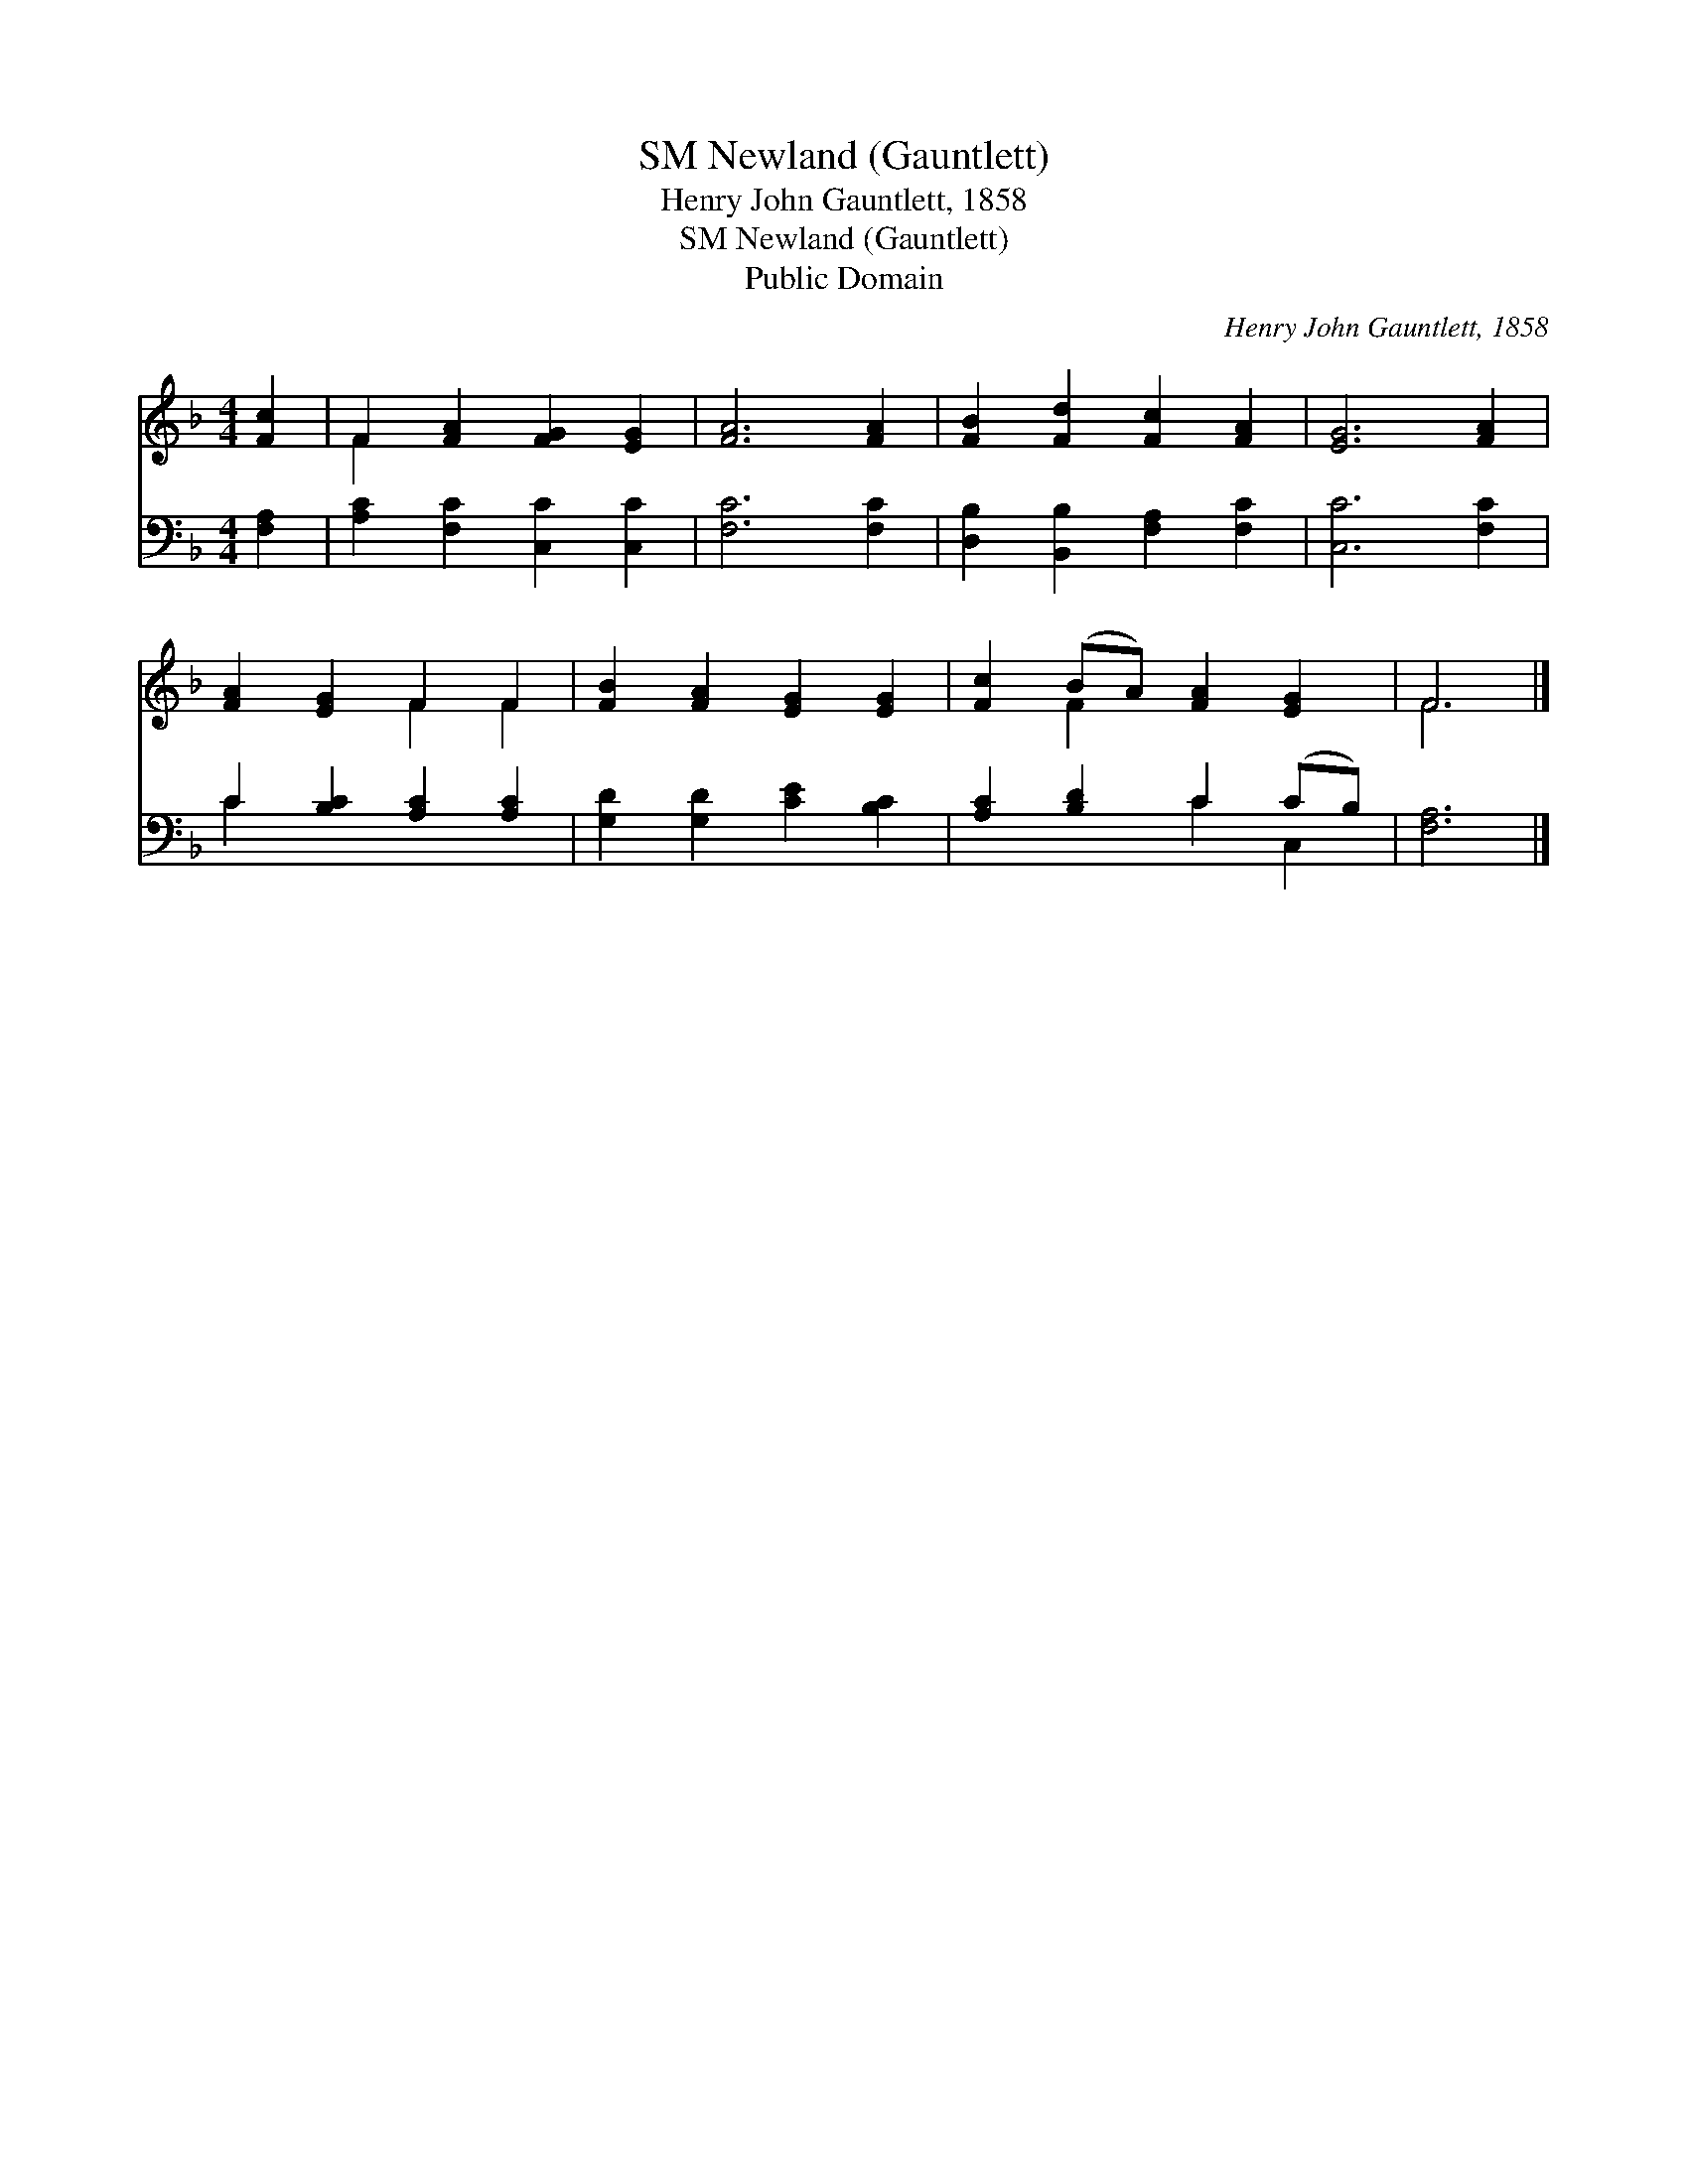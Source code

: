 X:1
T:Newland (Gauntlett), SM
T:Henry John Gauntlett, 1858
T:Newland (Gauntlett), SM
T:Public Domain
C:Henry John Gauntlett, 1858
Z:Public Domain
%%score ( 1 2 ) ( 3 4 )
L:1/8
M:4/4
K:F
V:1 treble 
V:2 treble 
V:3 bass 
V:4 bass 
V:1
 [Fc]2 | F2 [FA]2 [FG]2 [EG]2 | [FA]6 [FA]2 | [FB]2 [Fd]2 [Fc]2 [FA]2 | [EG]6 [FA]2 | %5
 [FA]2 [EG]2 F2 F2 | [FB]2 [FA]2 [EG]2 [EG]2 | [Fc]2 (BA) [FA]2 [EG]2 | F6 |] %9
V:2
 x2 | F2 x6 | x8 | x8 | x8 | x4 F2 F2 | x8 | x2 F2 x4 | F6 |] %9
V:3
 [F,A,]2 | [A,C]2 [F,C]2 [C,C]2 [C,C]2 | [F,C]6 [F,C]2 | [D,B,]2 [B,,B,]2 [F,A,]2 [F,C]2 | %4
 [C,C]6 [F,C]2 | C2 [B,C]2 [A,C]2 [A,C]2 | [G,D]2 [G,D]2 [CE]2 [B,C]2 | [A,C]2 [B,D]2 C2 (CB,) | %8
 [F,A,]6 |] %9
V:4
 x2 | x8 | x8 | x8 | x8 | C2 x6 | x8 | x4 C2 C,2 | x6 |] %9


